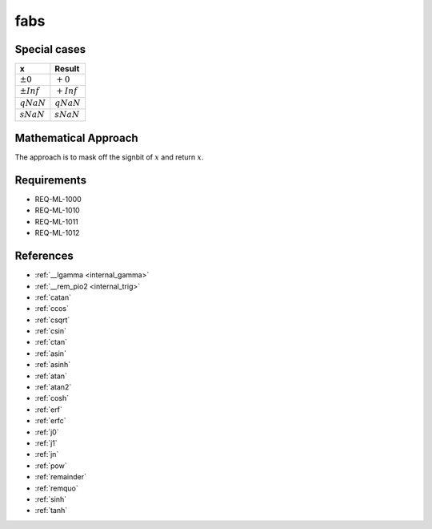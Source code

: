 fabs
~~~~

.. c:autodoc:: ../libm/mathd/fabsd.c

Special cases
^^^^^^^^^^^^^

+--------------------------+--------------------------+
| x                        | Result                   |
+==========================+==========================+
| :math:`±0`               | :math:`+0`               |
+--------------------------+--------------------------+
| :math:`±Inf`             | :math:`+Inf`             |
+--------------------------+--------------------------+
| :math:`qNaN`             | :math:`qNaN`             |
+--------------------------+--------------------------+
| :math:`sNaN`             | :math:`sNaN`             |
+--------------------------+--------------------------+

Mathematical Approach
^^^^^^^^^^^^^^^^^^^^^

The approach is to mask off the signbit of :math:`x` and return :math:`x`.

Requirements
^^^^^^^^^^^^

* REQ-ML-1000
* REQ-ML-1010
* REQ-ML-1011
* REQ-ML-1012

References
^^^^^^^^^^

.. * :ref:`__ccoshsinh <internal_ctrig>`
* :ref:`__lgamma <internal_gamma>`
* :ref:`__rem_pio2 <internal_trig>`
* :ref:`catan`
* :ref:`ccos`
* :ref:`csqrt`
* :ref:`csin`
* :ref:`ctan`
* :ref:`asin`
* :ref:`asinh`
* :ref:`atan`
* :ref:`atan2`
* :ref:`cosh`
* :ref:`erf`
* :ref:`erfc`
* :ref:`j0`
* :ref:`j1`
* :ref:`jn`
* :ref:`pow`
* :ref:`remainder`
* :ref:`remquo`
* :ref:`sinh`
* :ref:`tanh`
